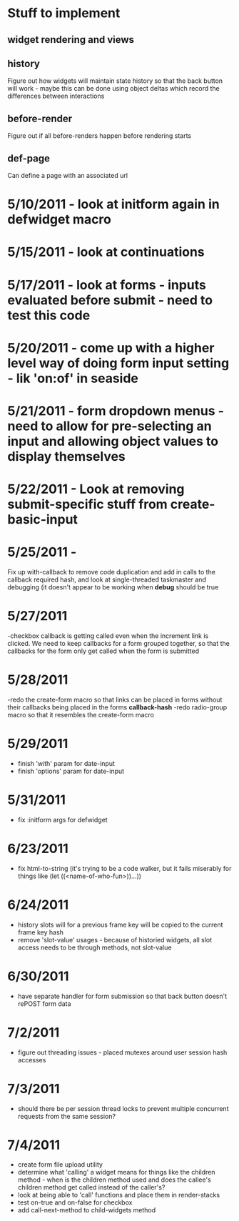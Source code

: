 * Stuff to implement
** widget rendering and views
** history
   Figure out how widgets will maintain state history so that the back button will work - maybe this can be done using object deltas which record the differences between interactions
** before-render
   Figure out if all before-renders happen before rendering starts
** def-page
   Can define a page with an associated url
* 5/10/2011 - look at initform again in defwidget macro
* 5/15/2011 - look at continuations
* 5/17/2011 - look at forms - inputs evaluated before submit - need to test this code
* 5/20/2011 - come up with a higher level way of doing form input setting - lik 'on:of' in seaside
* 5/21/2011 - form dropdown menus - need to allow for pre-selecting an input and allowing object values to display themselves
* 5/22/2011 - Look at removing submit-specific stuff from create-basic-input
* 5/25/2011 -
  Fix up with-callback to remove code duplication and add in calls to the callback required hash,
  and look at single-threaded taskmaster and debugging (it doesn't appear to be working when *debug*
  should be true
* 5/27/2011
  -checkbox callback is getting called even when the increment link is clicked. We need to keep callbacks for a form grouped together, so that the callbacks
  for the form only get called when the form is submitted
* 5/28/2011
  -redo the create-form macro so that links can be placed in forms without their callbacks being placed in the forms *callback-hash*
  -redo radio-group macro so that it resembles the create-form macro
* 5/29/2011
  - finish 'with' param for date-input
  - finish 'options' param for date-input
* 5/31/2011
  - fix :initform args for defwidget
* 6/23/2011
  - fix html-to-string (it's trying to be a code walker, but it fails miserably for things like (let ((<name-of-who-fun>))...))
* 6/24/2011
  - history slots will for a previous frame key will be copied to the current frame key hash
  - remove 'slot-value' usages - because of historied widgets, all slot access needs to be through methods, not slot-value
* 6/30/2011
  - have separate handler for form submission so that back button doesn't rePOST form data
* 7/2/2011
  - figure out threading issues - placed mutexes around user session hash accesses
* 7/3/2011
  - should there be per session thread locks to prevent multiple concurrent requests from the same session?
* 7/4/2011
  - create form file upload utility
  - determine what 'calling' a widget means for things like the children method - when is the children method used and does the callee's children method get called instead of the caller's?
  - look at being able to 'call' functions and place them in render-stacks
  - test on-true and on-false for checkbox
  - add call-next-method to child-widgets method
